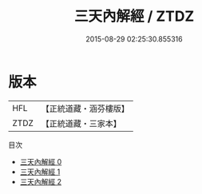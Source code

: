 #+TITLE: 三天內解經 / ZTDZ

#+DATE: 2015-08-29 02:25:30.855316
* 版本
 |       HFL|【正統道藏・涵芬樓版】|
 |      ZTDZ|【正統道藏・三家本】|
目次
 - [[file:KR5g0014_000.txt][三天內解經 0]]
 - [[file:KR5g0014_001.txt][三天內解經 1]]
 - [[file:KR5g0014_002.txt][三天內解經 2]]
